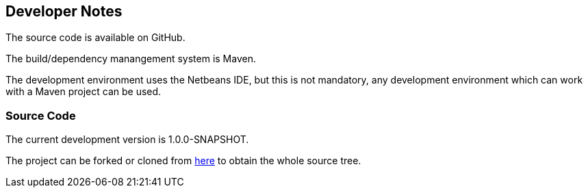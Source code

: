 == Developer Notes 

The source code is available on GitHub.

The build/dependency manangement system is Maven.

The development environment uses the Netbeans IDE, but this is not mandatory,
any development environment which can work with a Maven project can be used.

=== Source Code 

The current development version is 1.0.0-SNAPSHOT.

The project can be forked or cloned from https://github.com/The-Retired-Programmer/extexp[here]
to obtain the whole source tree.
